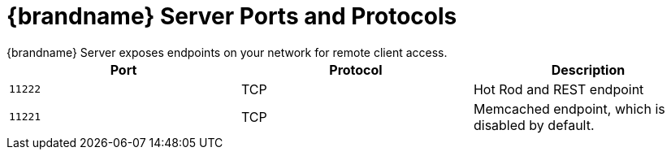 [id='server_ports-{context}']
= {brandname} Server Ports and Protocols
{brandname} Server exposes endpoints on your network for remote client access.

[%header,cols=3*]
|===
|Port
|Protocol
|Description

|`11222`
|TCP
|Hot Rod and REST endpoint

|`11221`
|TCP
|Memcached endpoint, which is disabled by default.

|===
